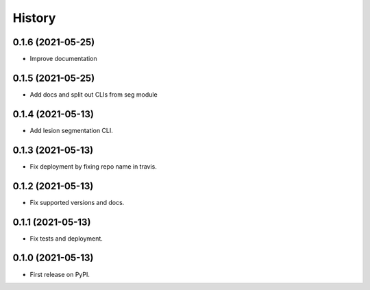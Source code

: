 =======
History
=======

0.1.6 (2021-05-25)
------------------

* Improve documentation

0.1.5 (2021-05-25)
------------------

* Add docs and split out CLIs from seg module

0.1.4 (2021-05-13)
------------------

* Add lesion segmentation CLI.

0.1.3 (2021-05-13)
------------------

* Fix deployment by fixing repo name in travis.

0.1.2 (2021-05-13)
------------------

* Fix supported versions and docs.

0.1.1 (2021-05-13)
------------------

* Fix tests and deployment.

0.1.0 (2021-05-13)
------------------

* First release on PyPI.
